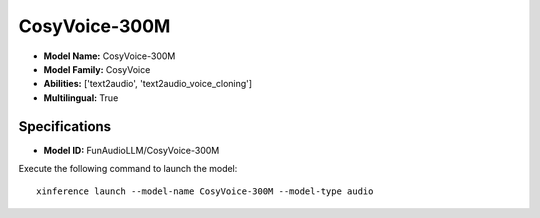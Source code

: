 .. _models_builtin_cosyvoice-300m:

==============
CosyVoice-300M
==============

- **Model Name:** CosyVoice-300M
- **Model Family:** CosyVoice
- **Abilities:** ['text2audio', 'text2audio_voice_cloning']
- **Multilingual:** True

Specifications
^^^^^^^^^^^^^^

- **Model ID:** FunAudioLLM/CosyVoice-300M

Execute the following command to launch the model::

   xinference launch --model-name CosyVoice-300M --model-type audio